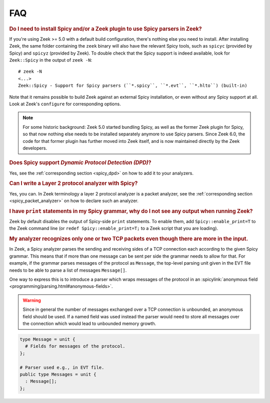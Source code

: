
===
FAQ
===

.. _faq_zeek_install_spicy_and_plugin_to_use_parsers:

.. rubric:: Do I need to install Spicy and/or a Zeek plugin to use Spicy parsers in Zeek?

If you're using Zeek >= 5.0 with a default build configuration,
there's nothing else you need to install. After installing Zeek, the
same folder containing the ``zeek`` binary will also have the relevant
Spicy tools, such as  ``spicyc`` (provided by Spicy) and ``spicyz``
(provided by Zeek). To double check that the Spicy support is indeed
available, look for ``Zeek::Spicy`` in the output of ``zeek -N``::

    # zeek -N
    <...>
    Zeek::Spicy - Support for Spicy parsers (``*.spicy``, ``*.evt``, ``*.hlto``) (built-in)

Note that it remains possible to build Zeek against an external Spicy
installation, or even without any Spicy support at all. Look at Zeek's
``configure`` for corresponding options.

.. note::

    For some historic background: Zeek 5.0 started bundling Spicy, as well
    as the former Zeek plugin for Spicy, so that now nothing else needs to
    be installed separately anymore to use Spicy parsers. Since Zeek 6.0,
    the code for that former plugin has further moved into Zeek itself,
    and is now maintained directly by the Zeek developers.


.. _faq_zeek_spicy_dpd_support:

.. rubric:: Does Spicy support *Dynamic Protocol Detection (DPD)*?

Yes, see the :ref:`corresponding section <spicy_dpd>` on how to add it
to your analyzers.

.. _faq_zeek_layer2_analyzer:

.. rubric:: Can I write a Layer 2 protocol analyzer with Spicy?

Yes, you can. In Zeek terminology a layer 2 protocol analyzer is a packet
analyzer, see the :ref:`corresponding section <spicy_packet_analyzer>` on how
to declare such an analyzer.

.. _faq_zeek_print_statements_no_effect:

.. rubric:: I have ``print`` statements in my Spicy grammar, why do I not see any output when running Zeek?

Zeek by default disables the output of Spicy-side ``print``
statements. To enable them, add ``Spicy::enable_print=T`` to the Zeek
command line (or ``redef Spicy::enable_print=T;`` to a Zeek script
that you are loading).

.. _faq_zeek_tcp_analyzer_not_all_messages_recognized:

.. rubric:: My analyzer recognizes only one or two TCP packets even though there are more in the input.

In Zeek, a Spicy analyzer parses the sending and receiving sides of a TCP
connection each according to the given Spicy grammar. This means that
if more than one message can be sent per side the grammar needs to
allow for that. For example, if the grammar parses messages of the
protocol as ``Message``, the top-level parsing unit given in the EVT
file needs to be able to parse a list of messages ``Message[]``.

One way to express this is to introduce a parser which wraps messages
of the protocol in an :spicylink:`anonymous field
<programming/parsing.html#anonymous-fields>`.

.. warning:: Since in general the number of messages exchanged over a TCP
  connection is unbounded, an anonymous field should be used. If a named field
  was used instead the parser would need to store all messages over the
  connection which would lead to unbounded memory growth.

.. code-block:: spicy

   type Message = unit {
     # Fields for messages of the protocol.
   };

   # Parser used e.g., in EVT file.
   public type Messages = unit {
     : Message[];
   };

